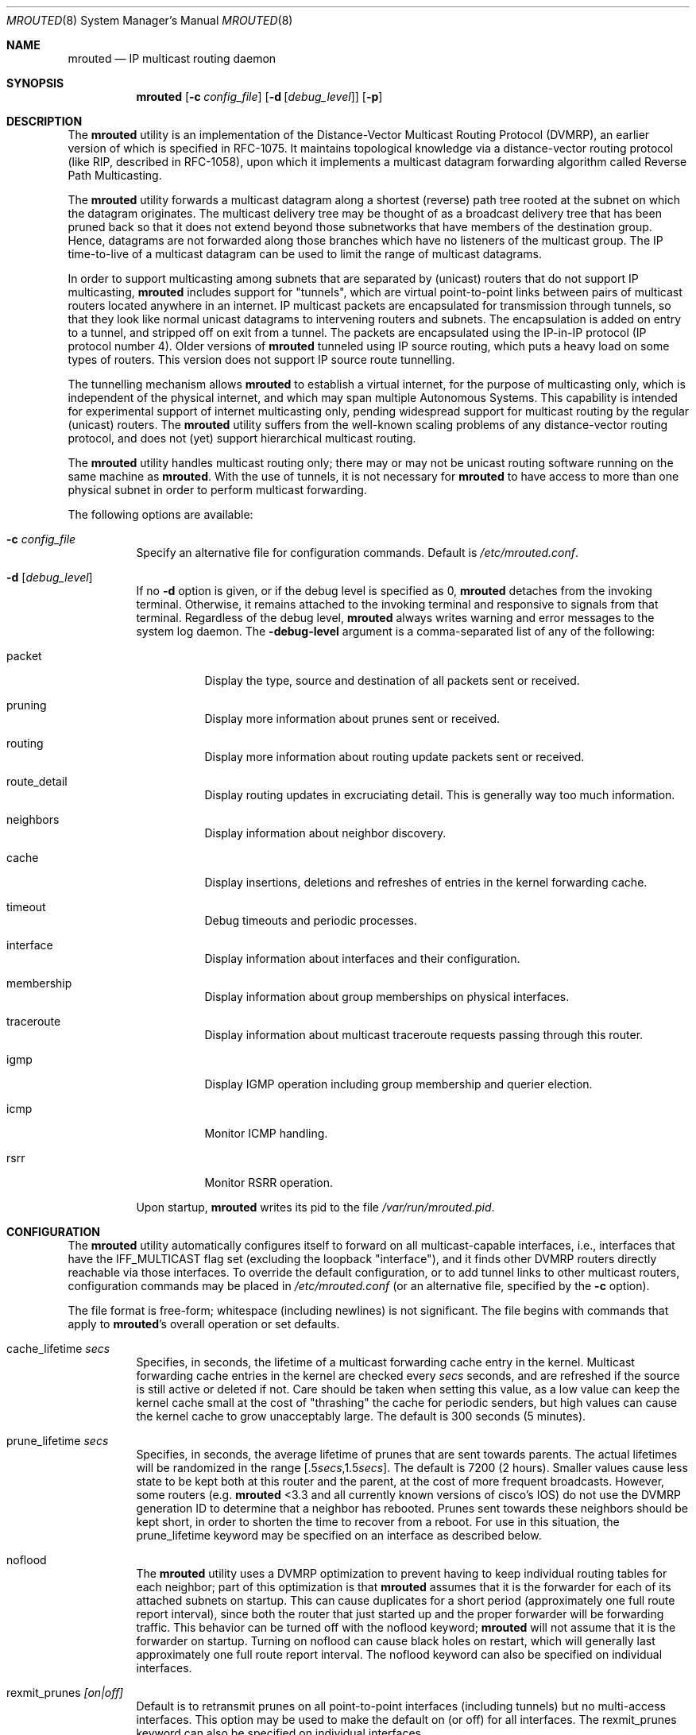 .\"COPYRIGHT 1989 by The Board of Trustees of Leland Stanford Junior University.
.\"
.\" $FreeBSD$
.\"
.Dd May 8, 1995
.Dt MROUTED 8
.Os
.Sh NAME
.Nm mrouted
.Nd IP multicast routing daemon
.Sh SYNOPSIS
.Nm
.Op Fl c Ar config_file
.Op Fl d Op Ar debug_level
.Op Fl p
.Sh DESCRIPTION
The
.Nm
utility is an implementation of the Distance-Vector Multicast Routing
Protocol (DVMRP), an earlier version of which is specified in RFC-1075.
It maintains topological knowledge via a distance-vector routing protocol
(like RIP, described in RFC-1058), upon which it implements a multicast
datagram forwarding algorithm called Reverse Path Multicasting.
.Pp
The
.Nm
utility forwards a multicast datagram along a shortest (reverse) path tree
rooted at the subnet on which the datagram originates.
The multicast
delivery tree may be thought of as a broadcast delivery tree that has
been pruned back so that it does not extend beyond those subnetworks
that have members of the destination group.
Hence, datagrams
are not forwarded along those branches which have no listeners of the
multicast group.
The IP time-to-live of a multicast datagram can be
used to limit the range of multicast datagrams.
.Pp
In order to support multicasting among subnets that are separated by (unicast)
routers that do not support IP multicasting,
.Nm
includes support for
"tunnels", which are virtual point-to-point links between pairs of
multicast routers
located anywhere in an internet.
IP multicast packets are encapsulated for
transmission through tunnels, so that they look like normal unicast datagrams
to intervening routers and subnets.
The encapsulation
is added on entry to a tunnel, and stripped off
on exit from a tunnel.
The packets are encapsulated using the IP-in-IP protocol
(IP protocol number 4).
Older versions of
.Nm
tunneled using IP source routing, which puts a heavy load on some
types of routers.
This version does not support IP source route tunnelling.
.Pp
The tunnelling mechanism allows
.Nm
to establish a virtual internet, for
the purpose of multicasting only, which is independent of the physical
internet, and which may span multiple Autonomous Systems.
This capability
is intended for experimental support of internet multicasting only, pending
widespread support for multicast routing by the regular (unicast) routers.
The
.Nm
utility suffers from the well-known scaling problems of any distance-vector
routing protocol, and does not (yet) support hierarchical multicast routing.
.Pp
The
.Nm
utility
handles multicast routing only; there may or may not be unicast routing
software running on the same machine as
.Nm .
With the use of tunnels, it
is not necessary for
.Nm
to have access to more than one physical subnet
in order to perform multicast forwarding.
.Pp
The following options are available:
.Bl -tag -width indent
.It Fl c Ar config_file
Specify an alternative file for configuration commands.
Default is
.Pa /etc/mrouted.conf .
.It Fl d Op Ar debug_level
If no
.Fl d
option is given, or if the debug level is specified as 0,
.Nm
detaches from the invoking terminal.
Otherwise, it remains attached to the
invoking terminal and responsive to signals from that terminal.
Regardless of the debug level,
.Nm
always writes warning and error messages to the system
log daemon.
The
.Fl debug-level
argument is a comma-separated list of any of the following:
.Bl -tag -width indent
.It "packet"
Display the type, source and destination of all packets sent or received.
.It "pruning"
Display more information about prunes sent or received.
.It "routing"
Display more information about routing update packets sent or received.
.It "route_detail"
Display routing updates in excruciating detail.
This is generally way too
much information.
.It "neighbors"
Display information about neighbor discovery.
.It "cache"
Display insertions, deletions and refreshes of entries in
the kernel forwarding cache.
.It "timeout"
Debug timeouts and periodic processes.
.It "interface"
Display information about interfaces and their configuration.
.It "membership"
Display information about group memberships on physical interfaces.
.It "traceroute"
Display information about multicast traceroute requests
passing through this router.
.It "igmp"
Display IGMP operation including group membership and querier election.
.It "icmp"
Monitor ICMP handling.
.It "rsrr"
Monitor RSRR operation.
.El
.Pp
Upon startup,
.Nm
writes its pid to the file
.Pa /var/run/mrouted.pid .
.El
.Sh CONFIGURATION
The
.Nm
utility automatically configures itself to forward on all multicast-capable
interfaces, i.e., interfaces that have the IFF_MULTICAST flag set (excluding
the loopback "interface"), and it finds other DVMRP routers directly reachable
via those interfaces.
To override the default configuration, or to add
tunnel links to other multicast routers,
configuration commands may be placed in
.Pa /etc/mrouted.conf
(or an alternative file, specified by the
.Fl c
option).
.Pp
The file format is free-form; whitespace (including newlines) is not
significant.
The file begins with commands that apply to
.Nm Ns 's
overall operation or set defaults.
.Bl -tag -width indent
.It cache_lifetime Ar secs
Specifies, in seconds, the lifetime of a multicast forwarding cache
entry in the kernel.
Multicast forwarding cache entries in the kernel
are checked every
.Ar secs
seconds, and are refreshed if the source is still
active or deleted if not.
Care should be taken when setting this value,
as a low value can keep the kernel cache small at the cost of "thrashing"
the cache for periodic senders, but high values can cause the kernel
cache to grow unacceptably large.
The default is 300 seconds (5 minutes).
.It prune_lifetime Ar secs
Specifies, in seconds, the average lifetime of prunes that are sent towards
parents.
The actual lifetimes will be randomized in the range
[.5\fIsecs\fP,1.5\fIsecs\fP].
The default is 7200 (2 hours).
Smaller values
cause less state to be kept both at this router and the parent, at the
cost of more frequent broadcasts.
However, some routers (e.g.\&
.Nm
<3.3
and all currently known versions of cisco's IOS) do not use the
DVMRP generation ID to determine that a neighbor has rebooted.
Prunes
sent towards these neighbors should be kept short, in order to shorten
the time to recover from a reboot.
For use in this situation, the
prune_lifetime keyword may be specified on an interface as described
below.
.It noflood
The
.Nm
utility
uses a DVMRP optimization to prevent having to keep individual routing tables
for each neighbor; part of this optimization is that
.Nm
assumes that it is the forwarder for each of its attached subnets on
startup.
This can cause duplicates for a short period (approximately
one full route report interval), since both the router that just
started up and the proper forwarder will be forwarding traffic.
This
behavior can be turned off with the noflood keyword;
.Nm
will not assume that it is the forwarder on startup.
Turning on noflood can cause black holes on restart, which will generally
last approximately one full route report interval.
The noflood keyword can also be specified on individual interfaces.
.It rexmit_prunes Ar [on|off]
Default is to retransmit prunes on all point-to-point interfaces
(including tunnels) but no multi-access interfaces.
This option
may be used to make the default on (or off) for all interfaces.
The rexmit_prunes keyword can also be specified on individual interfaces.
.It name Ar "boundary-name scoped-addr/mask-len"
Associates
.Ar boundary-name
with the boundary described by
.Ar scoped-addr/mask-len ,
to help make interface configurations
more readable and reduce repetition in the configuration file.
.El
.Pp
The second section of the configuration file, which may optionally
be empty, describes options that apply to physical interfaces.
.Bl -tag -width indent
.It phyint Ar "local-addr|ifname"
The phyint command does nothing by itself; it is simply a place holder
which interface-specific commands may follow.
An interface address or
name may be specified.
.It disable
Disables multicast forwarding on this interface.
By default,
.Nm
discovers all locally attached multicast capable interfaces and forwards
on all of them.
.It netmask Ar netmask
If the kernel's netmask does not accurately reflect
the subnet (e.g.\& you are using proxy-ARP in lieu of IP subnetting), use the
netmask command to describe the real netmask.
.It altnet Ar network/mask-len
If a phyint is attached to multiple IP subnets, describe each additional subnet
with the altnet keyword.
This command may be specified multiple times
to describe multiple subnets.
.It igmpv1
If there are any IGMPv1 routers on the phyint, use the \fBigmpv1\fP
keyword to force
.Nm
into IGMPv1 mode.
All routers on the phyint
must use the same version of IGMP.
.It force_leaf
Force
.Nm
to ignore other routers on this interface.
.Nm
will never send or accept neighbor probes or
route reports on this interface.
.El
.Pp
In addition, the common vif commands described later may all be used on
a phyint.
.Pp
The third section of the configuration file, also optional, describes
the configuration of any DVMRP tunnels this router might have.
.Bl -tag -width indent
.It tunnel Ar "local-addr|ifname" Ar "remote-addr|remote-hostname"
This command establishes a DVMRP tunnel between this host (on the interface
described by
.Ar local-addr
or
.Ar ifname )
and a remote host (identified by
.Ar remote-addr
or
.Ar remote-hostname ) .
A remote hostname may only be used if
it maps to a single IP address.
A tunnel must be configured on both routers before it can be used.
.Pp
Be careful that the unicast route to the remote address goes out the
interface specified by the
.Ar "local-addr|ifname"
argument.
Some UNIX
kernels rewrite the source address of
.Nm Ns 's
packets on their way out to contain the address of the transmission
interface.
This is best assured via a static host route.
.El
.Pp
The common vif commands described below
may all be used on tunnels or phyints.
.Bl -tag -width indent
.It metric Ar m
The metric is the "cost" associated with receiving a datagram on the given
interface or tunnel; it may be used to influence the choice of routes.
The metric defaults to 1.
Metrics should be kept as small as possible,
because DVMRP cannot route along paths with a sum of metrics greater
than 31.
.It advert_metric Ar m
The advert_metric is the "cost" associated with sending a datagram
on the given interface or tunnel; it may be used to influence the choice
of routes.
The advert_metric defaults to 0.
Note that the effective
metric of a link is one end's metric plus the other end's advert_metric.
.It threshold Ar t
The threshold is the minimum IP time-to-live required for a multicast datagram
to be forwarded to the given interface or tunnel.
It is used to control the
scope of multicast datagrams.
(The TTL of forwarded packets is only compared
to the threshold, it is not decremented by the threshold.
Every multicast
router decrements the TTL by exactly 1.)
The default threshold is 1.
.Pp
In general, all multicast routers
connected to a particular subnet or tunnel should
use the same metric and threshold for that subnet or tunnel.
.It rate_limit Ar r
The rate_limit option allows the network administrator to specify a
certain bandwidth in Kbits/second which would be allocated to multicast
traffic.
It defaults 0 (unlimited).
.It boundary Ar "boundary-name|scoped-addr/mask-len"
The boundary option allows an interface
to be configured as an administrative boundary for the specified
scoped address.
Packets belonging to this address will not
be forwarded on a scoped interface.
The boundary option accepts either
a name or a boundary spec.
This command may be specified several times
on an interface in order to describe multiple boundaries.
.It passive
No packets will be sent on this link or tunnel until we hear from the other
end.
This is useful for the "server" end of a tunnel that goes over
a dial-on-demand link; configure the "server" end as passive and
it will not send its periodic probes until it hears one from the other
side, so will not keep the link up.
If this option is specified on both
ends of a tunnel, the tunnel will never come up.
.It noflood
As described above, but only applicable to this interface/tunnel.
.It prune_lifetime Ar secs
As described above, but only applicable to this interface/tunnel.
.It rexmit_prunes Ar "[on|off]"
As described above, but only applicable to this interface/tunnel.
Recall that prune retransmission
defaults to on for point-to-point links and tunnels, and to off for
multi-access links.
.It allow_nonpruners
By default,
.Nm
refuses to peer with DVMRP neighbors that
do not claim to support pruning.
This option allows such peerings
on this interface.
.It notransit
A specialized case of route filtering; no route learned from an interface
marked "notransit" will be advertised on another interface marked
"notransit".
Marking only a single interface "notransit" has no meaning.
.It accept|deny Ar "(route/mask-len [exact])+" Op bidir
The
.Li accept
and
.Li deny
commands allow rudimentary route filtering.
The
.Li accept
command causes
.Nm
to accept only the listed routes on the configured interface; the
.Li deny
command causes
.Nm
to accept all but the listed routes.
Only one of
.Li accept
or
.Li deny
commands may be used on a given interface.
.Pp
The list of routes follows the
.Li accept
or
.Li deny
keyword.
If the keyword
.Ar exact
follows a route, then only that route is matched; otherwise, that route
and any more specific route is matched.
For example,
.Li deny 0/0
denys all routes, while
.Li deny 0/0 exact
denys only the default route.
The default route may also be specified
with the
.Li default
keyword.
.Pp
The
.Ar bidir
keyword enables bidirectional route filtering; the filter will be applied
to routes on both output and input.
Without the
.Ar bidir
keyword,
.Li accept
and
.Li deny
filters are only applied on input.
Poison reverse routes are never
filtered out.
.El
.Pp
The
.Nm
utility will not initiate execution if it has fewer than two enabled vifs,
where a vif (virtual interface) is either a physical multicast-capable
interface or a tunnel.
It will log a warning if all of its vifs are
tunnels; such an
.Nm
configuration would be better replaced by more
direct tunnels (i.e., eliminate the middle man).
.Sh "EXAMPLE CONFIGURATION"
This is an example configuration for a mythical multicast router at a big
school.
.Pp
.Bd -literal
#
# mrouted.conf example
#
# Name our boundaries to make it easier
name LOCAL 239.255.0.0/16
name EE 239.254.0.0/16
#
# le1 is our gateway to compsci, don't forward our
#     local groups to them
phyint le1 boundary EE
#
# le2 is our interface on the classroom net, it has four
#     different length subnets on it.
# note that you can use either an ip address or an
# interface name
phyint 172.16.12.38 boundary EE altnet 172.16.15.0/26
	altnet 172.16.15.128/26 altnet 172.16.48.0/24
#
# atm0 is our ATM interface, which doesn't properly
#      support multicasting.
phyint atm0 disable
#
# This is an internal tunnel to another EE subnet
# Remove the default tunnel rate limit, since this
#   tunnel is over ethernets
tunnel 192.168.5.4 192.168.55.101 metric 1 threshold 1
	rate_limit 0
#
# This is our tunnel to the outside world.
# Careful with those boundaries, Eugene.
tunnel 192.168.5.4 10.11.12.13 metric 1 threshold 32
	boundary LOCAL boundary EE
.Ed
.Sh SIGNALS
The
.Nm
utility responds to the following signals:
.Bl -tag -width indent
.It HUP
Restarts
.Nm .
The configuration file is reread every time this signal is evoked.
.It INT
Terminate execution gracefully (i.e., by sending
good-bye messages to all neighboring routers).
.It TERM
Same as INT.
.It USR1
Dump the internal routing tables to
.Pa /var/tmp/mrouted.dump .
.It USR2
Dump the internal cache tables to
.Pa /var/tmp/mrouted.cache .
.It QUIT
Dump the internal routing tables to stderr (only if
.Nm
was invoked with a non-zero debug level).
.El
.Pp
For convenience in sending signals,
.Nm
writes its pid to
.Pa /var/run/mrouted.pid
upon startup.
.Sh FILES
.Bl -tag -width /var/tmp/mrouted.cache -compact
.It Pa /etc/mrouted.conf
.It Pa /var/run/mrouted.pid
.It Pa /var/tmp/mrouted.dump
.It Pa /var/tmp/mrouted.cache
.El
.Sh EXAMPLES
The routing tables look like this:
.Pp
.Bd -literal
Virtual Interface Table
 Vif  Local-Address                    Metric  Thresh  Flags
  0   36.2.0.8      subnet: 36.2/16       1       1    querier
                    groups: 224.0.2.1
                            224.0.0.4
                   pkts in: 3456
                  pkts out: 2322323

  1   36.11.0.1     subnet: 36.11/16      1       1    querier
                    groups: 224.0.2.1
                            224.0.1.0
                            224.0.0.4
                   pkts in: 345
                  pkts out: 3456

  2   36.2.0.8      tunnel: 36.8.0.77     3       1
                     peers: 36.8.0.77 (3.255)
                boundaries: 239.0.1/24
                          : 239.1.2/24
                   pkts in: 34545433
                  pkts out: 234342

  3   36.2.0.8	    tunnel: 36.6.8.23	  3       16

Multicast Routing Table (1136 entries)
 Origin-Subnet   From-Gateway    Metric Tmr In-Vif  Out-Vifs
 36.2                               1    45    0    1* 2  3*
 36.8            36.8.0.77          4    15    2    0* 1* 3*
 36.11                              1    20    1    0* 2  3*
 .
 .
 .
.Ed
.Pp
In this example, there are four vifs connecting to two subnets and two
tunnels.
The vif 3 tunnel is not in use (no peer address).
The vif 0 and
vif 1 subnets have some groups present; tunnels never have any groups.
This
instance of
.Nm
is the one responsible for sending periodic group
membership queries on the vif 0 and vif 1 subnets, as indicated by the
"querier" flags.
The list of boundaries indicate the scoped addresses on that
interface.
A count of the no.
of incoming and outgoing packets is also
shown at each interface.
.Pp
Associated with each subnet from which a multicast datagram can originate
is the address of the previous hop router (unless the subnet is directly-
connected), the metric of the path back to the origin, the amount of time
since we last received an update for this subnet, the incoming vif for
multicasts from that origin, and a list of outgoing vifs.
"*" means that
the outgoing vif is connected to a leaf of the broadcast tree rooted at the
origin, and a multicast datagram from that origin will be forwarded on that
outgoing vif only if there are members of the destination group on that leaf.
.Pp
The
.Nm
utility also maintains a copy of the kernel forwarding cache table.
Entries
are created and deleted by
.Nm .
.Pp
The cache tables look like this:
.Pp
.Bd -literal
Multicast Routing Cache Table (147 entries)
 Origin             Mcast-group     CTmr  Age Ptmr IVif Forwvifs
 13.2.116/22        224.2.127.255     3m   2m    -  0    1
>13.2.116.19
>13.2.116.196
 138.96.48/21       224.2.127.255     5m   2m    -  0    1
>138.96.48.108
 128.9.160/20       224.2.127.255     3m   2m    -  0    1
>128.9.160.45
 198.106.194/24     224.2.135.190     9m  28s   9m  0P
>198.106.194.22
.Ed
.Pp
Each entry is characterized by the origin subnet number and mask and the
destination multicast group.
.Pp
The 'CTmr' field indicates the lifetime
of the entry.
The entry is deleted from the cache table
(or refreshed, if traffic is flowing)
when the timer decrements to zero.
The 'Age' field is the time since
this cache entry was originally created.
Since cache entries get refreshed
if traffic is flowing, routing entries can grow very old.
.Pp
The 'Ptmr' field is simply a dash if no prune was sent upstream, or the
amount of time until the upstream prune will time out.
.Pp
The 'Ivif' field indicates the
incoming vif for multicast packets from that origin.
Each router also
maintains a record of the number of prunes received from neighboring
routers for a particular source and group.
If there are no members of
a multicast group on any downward link of the multicast tree for a
subnet, a prune message is sent to the upstream router.
They are
indicated by a "P" after the vif number.
.Pp
The Forwvifs field shows the
interfaces along which datagrams belonging to the source-group are
forwarded.
A "p" indicates that no datagrams are being forwarded along
that interface.
An unlisted interface is a leaf subnet with no
members of the particular group on that subnet.
A "b" on an interface
indicates that it is a boundary interface, i.e., traffic will not be
forwarded on the scoped address on that interface.
.Pp
An additional line with a ">" as the first character is printed for
each source on the subnet.
Note that there can be many sources in
one subnet.
An additional line with a "<" as the first character is printed
describing any prunes received from downstream dependent neighbors
for this subnet and group.
.Sh SEE ALSO
.Xr map-mbone 8 ,
.Xr mrinfo 8 ,
.Xr mtrace 8
.Pp
DVMRP is described, along with other multicast routing algorithms, in the
paper "Multicast Routing in Internetworks and Extended LANs" by
.An S. Deering ,
in the Proceedings of the ACM SIGCOMM '88 Conference.
.Sh AUTHORS
.An Steve Deering ,
.An Ajit Thyagarajan ,
.An Bill Fenner .
